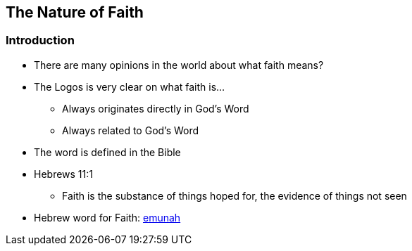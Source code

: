 == The Nature of Faith

=== Introduction
* There are many opinions in the world about what faith means?
* The Logos is very clear on what faith is...
** Always originates directly in God's Word
** Always related to God's Word
* The word is defined in the Bible
* Hebrews 11:1
** Faith is the substance of things hoped for, the evidence of things not seen
* Hebrew word for Faith: https://www.ancient-hebrew.org/definition/faith.htm[emunah]



